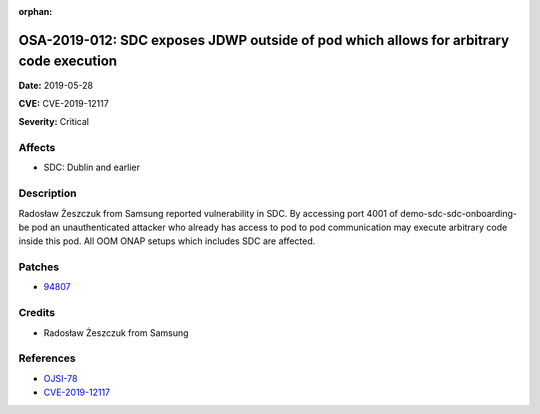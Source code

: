.. This work is licensed under a Creative Commons Attribution 4.0 International License.
.. Copyright 2019 Samsung Electronics

:orphan:

=======================================================================================
OSA-2019-012: SDC exposes JDWP outside of pod which allows for arbitrary code execution
=======================================================================================

**Date:** 2019-05-28

**CVE:** CVE-2019-12117

**Severity:** Critical

Affects
-------

* SDC: Dublin and earlier

Description
-----------

Radosław Żeszczuk from Samsung reported vulnerability in SDC. By accessing port 4001 of demo-sdc-sdc-onboarding-be pod an unauthenticated attacker who already has access to pod to pod communication may execute arbitrary code inside this pod. All OOM ONAP setups which includes SDC are affected.

Patches
-------

* `94807 <https://gerrit.onap.org/r/#/c/oom/+/94807/>`_

Credits
-------

* Radosław Żeszczuk from Samsung

References
----------

* `OJSI-78 <https://jira.onap.org/browse/OJSI-78>`_
* `CVE-2019-12117 <https://cve.mitre.org/cgi-bin/cvename.cgi?name=CVE-2019-12117>`_
